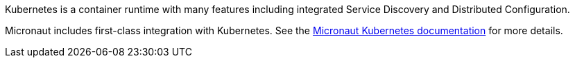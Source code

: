 Kubernetes is a container runtime with many features including integrated Service Discovery and Distributed Configuration.

Micronaut includes first-class integration with Kubernetes. See the https://micronaut-projects.github.io/micronaut-kubernetes/latest/guide/index.html[Micronaut Kubernetes documentation] for more details.
